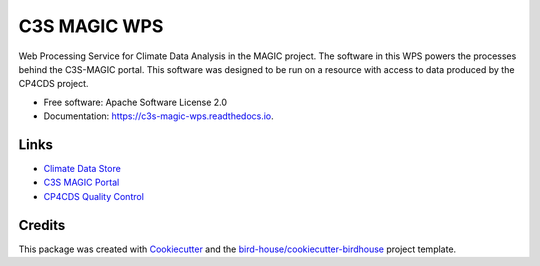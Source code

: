 C3S MAGIC WPS
=============
.. image:: https://img.shields.io/badge/License-Apache%202.0-blue.svg
    :target: https://opensource.org/licenses/Apache-2.0
    :alt: License

.. image:: https://img.shields.io/badge/docs-latest-brightgreen.svg
   :target: http://c3s-magic-wps.readthedocs.io/en/latest/?badge=latest
   :alt: Documentation Status

.. image:: https://travis-ci.com/c3s-magic/c3s-magic-wps.svg?branch=master
   :target: https://travis-ci.com/c3s-magic/c3s-magic-wps
   :alt: Travis Build

.. image:: https://badge.fury.io/py/c3s-magic-wps.svg
    :target: https://badge.fury.io/py/c3s-magic-wps

.. image:: https://zenodo.org/badge/184254565.svg
   :target: https://zenodo.org/badge/latestdoi/184254565

.. inclusion-marker-start-do-not-remove

Web Processing Service for Climate Data Analysis in the MAGIC project. The software in this WPS powers the processes behind the C3S-MAGIC portal. This software was designed to be run on a resource with access to data produced by the CP4CDS project.

.. inclusion-marker-end-do-not-remove

* Free software: Apache Software License 2.0
* Documentation: https://c3s-magic-wps.readthedocs.io.

Links
-----

* `Climate Data Store`_
* `C3S MAGIC Portal`_
* `CP4CDS Quality Control`_

Credits
-------

This package was created with Cookiecutter_ and the `bird-house/cookiecutter-birdhouse`_ project template.

.. _Cookiecutter: https://github.com/audreyr/cookiecutter
.. _`bird-house/cookiecutter-birdhouse`: https://github.com/bird-house/cookiecutter-birdhouse
.. _`Climate Data Store`: https://cds.climate.copernicus.eu
.. _`C3S MAGIC Portal`: http://portal.c3s-magic.eu
.. _`CP4CDS Quality Control`: https://cp4cds-qcapp.ceda.ac.uk
